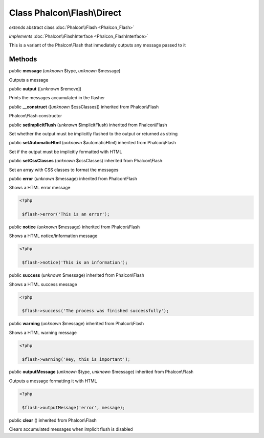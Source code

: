 Class **Phalcon\\Flash\\Direct**
================================

*extends* abstract class :doc:`Phalcon\\Flash <Phalcon_Flash>`

*implements* :doc:`Phalcon\\FlashInterface <Phalcon_FlashInterface>`

This is a variant of the Phalcon\\Flash that inmediately outputs any message passed to it


Methods
-------

public  **message** (*unknown* $type, *unknown* $message)

Outputs a message



public  **output** ([*unknown* $remove])

Prints the messages accumulated in the flasher



public  **__construct** ([*unknown* $cssClasses]) inherited from Phalcon\\Flash

Phalcon\\Flash constructor



public  **setImplicitFlush** (*unknown* $implicitFlush) inherited from Phalcon\\Flash

Set whether the output must be implicitly flushed to the output or returned as string



public  **setAutomaticHtml** (*unknown* $automaticHtml) inherited from Phalcon\\Flash

Set if the output must be implicitly formatted with HTML



public  **setCssClasses** (*unknown* $cssClasses) inherited from Phalcon\\Flash

Set an array with CSS classes to format the messages



public  **error** (*unknown* $message) inherited from Phalcon\\Flash

Shows a HTML error message 

.. code-block:: php

    <?php

     $flash->error('This is an error');




public  **notice** (*unknown* $message) inherited from Phalcon\\Flash

Shows a HTML notice/information message 

.. code-block:: php

    <?php

     $flash->notice('This is an information');




public  **success** (*unknown* $message) inherited from Phalcon\\Flash

Shows a HTML success message 

.. code-block:: php

    <?php

     $flash->success('The process was finished successfully');




public  **warning** (*unknown* $message) inherited from Phalcon\\Flash

Shows a HTML warning message 

.. code-block:: php

    <?php

     $flash->warning('Hey, this is important');




public  **outputMessage** (*unknown* $type, *unknown* $message) inherited from Phalcon\\Flash

Outputs a message formatting it with HTML 

.. code-block:: php

    <?php

     $flash->outputMessage('error', message);




public  **clear** () inherited from Phalcon\\Flash

Clears accumulated messages when implicit flush is disabled



